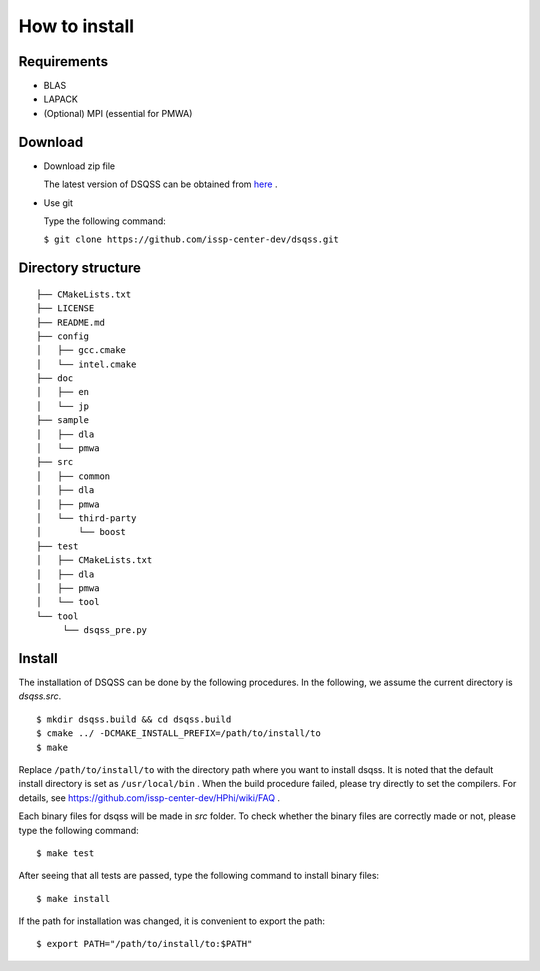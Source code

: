 .. -*- coding: utf-8 -*-
.. highlight:: none

How to install
---------------

Requirements
********************

- BLAS
- LAPACK
- (Optional) MPI (essential for PMWA)

Download
********************
- Download zip file
  
  The latest version of DSQSS can be obtained from  `here <https://github.com/issp-center-dev/dsqss/releases>`_ .

- Use git
  
  Type the following command:

  ``$ git clone https://github.com/issp-center-dev/dsqss.git``

Directory structure
********************

::
   
  ├── CMakeLists.txt
  ├── LICENSE
  ├── README.md
  ├── config
  │   ├── gcc.cmake
  │   └── intel.cmake
  ├── doc
  │   ├── en
  │   └── jp
  ├── sample
  │   ├── dla
  │   └── pmwa
  ├── src
  │   ├── common
  │   ├── dla
  │   ├── pmwa
  │   └── third-party
  │       └── boost
  ├── test
  │   ├── CMakeLists.txt
  │   ├── dla
  │   ├── pmwa
  │   └── tool
  └── tool
       └── dsqss_pre.py

Install
********************

The installation of DSQSS can be done by the following procedures.
In the following, we assume the current directory is `dsqss.src`.

::
   
   $ mkdir dsqss.build && cd dsqss.build
   $ cmake ../ -DCMAKE_INSTALL_PREFIX=/path/to/install/to
   $ make

Replace ``/path/to/install/to`` with the directory path where you want to install dsqss.   
It is noted that the default install directory is set as ``/usr/local/bin`` .
When the build procedure failed, please try directly to set the compilers.
For details, see https://github.com/issp-center-dev/HPhi/wiki/FAQ .

Each binary files for dsqss will be made in `src` folder.
To check whether the binary files are correctly made or not,  
please type the following command:

::
   
   $ make test


After seeing that all tests are passed,
type the following command to install binary files:

::
   
   $ make install

If the path for installation was changed, 
it is convenient to export the path:

::
   
   $ export PATH="/path/to/install/to:$PATH"
